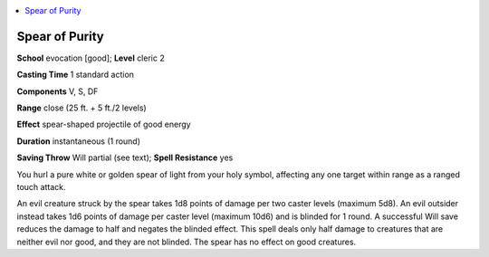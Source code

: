 
.. _`ultimatemagic.spells.spearofpurity`:

.. contents:: \ 

.. _`ultimatemagic.spells.spearofpurity#spear_of_purity`:

Spear of Purity
================

\ **School**\  evocation [good]; \ **Level**\  cleric 2

\ **Casting Time**\  1 standard action

\ **Components**\  V, S, DF

\ **Range**\  close (25 ft. + 5 ft./2 levels)

\ **Effect**\  spear-shaped projectile of good energy

\ **Duration**\  instantaneous (1 round)

\ **Saving Throw**\  Will partial (see text); \ **Spell Resistance**\  yes

You hurl a pure white or golden spear of light from your holy symbol, affecting any one target within range as a ranged touch attack.

An evil creature struck by the spear takes 1d8 points of damage per two caster levels (maximum 5d8). An evil outsider instead takes 1d6 points of damage per caster level (maximum 10d6) and is blinded for 1 round. A successful Will save reduces the damage to half and negates the blinded effect. This spell deals only half damage to creatures that are neither evil nor good, and they are not blinded. The spear has no effect on good creatures.

